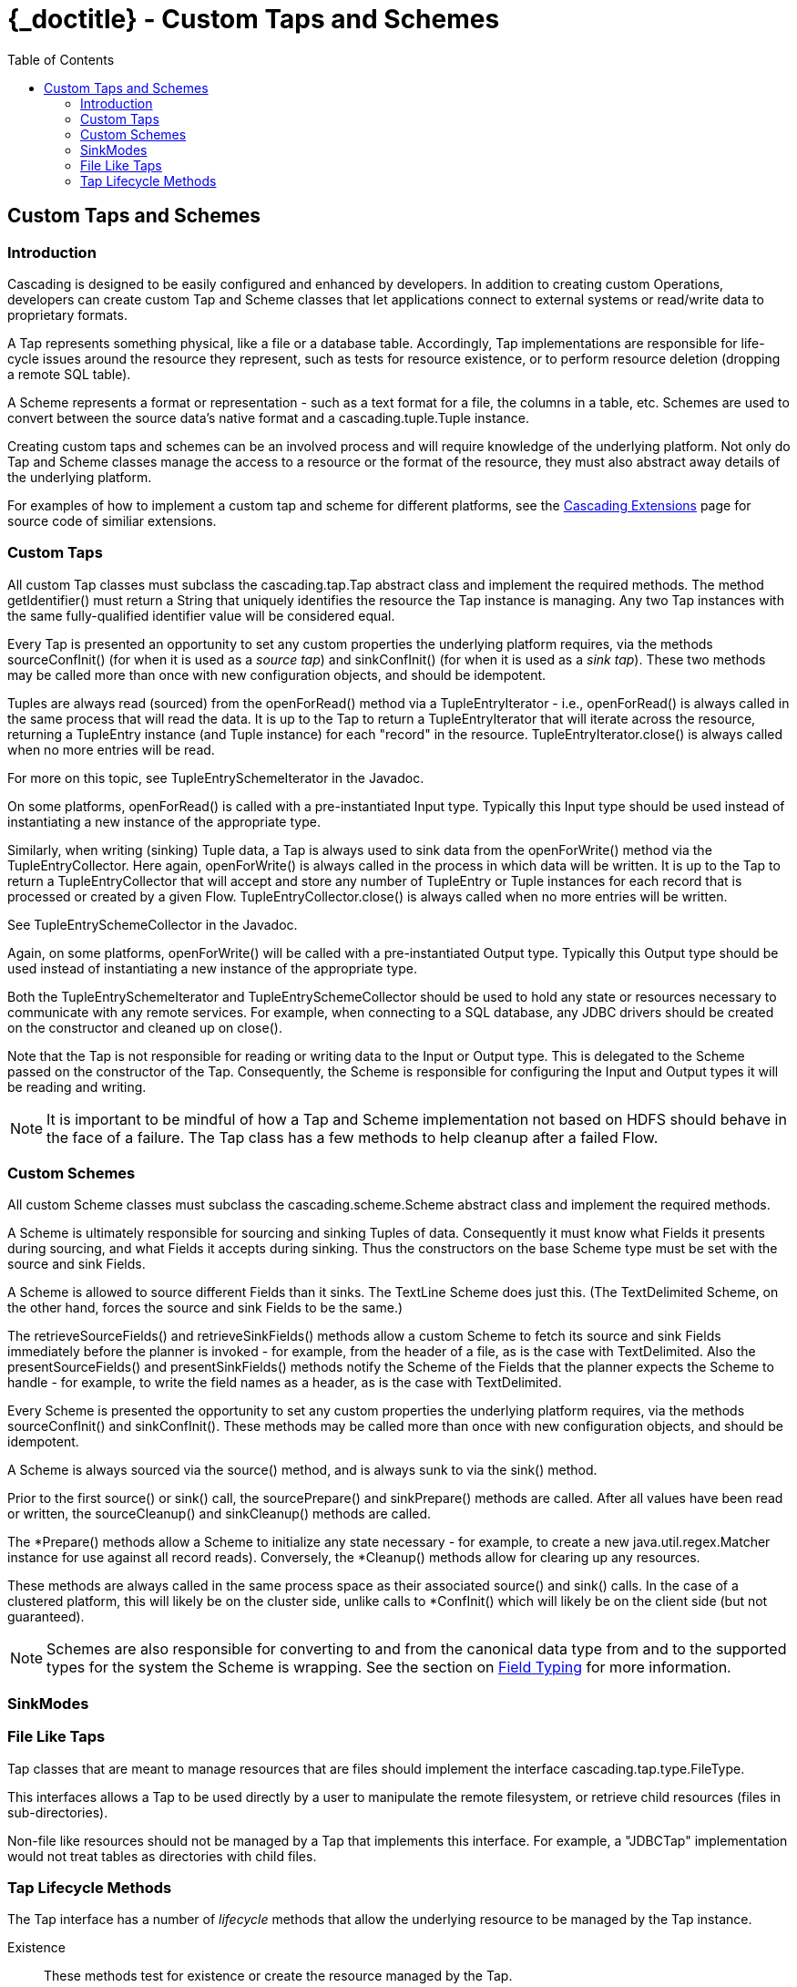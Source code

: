 :toc2:
:doctitle: {_doctitle} - Custom Taps and Schemes

[[custom-taps-schemes]]
== Custom Taps and Schemes

=== Introduction

Cascading is designed to be easily configured and enhanced by developers. In
addition to creating custom Operations, developers can create custom
[classname]+Tap+ and [classname]+Scheme+ classes that let applications connect
to external systems or read/write data to proprietary formats.

A Tap represents something physical, like a file or a database table.
Accordingly, Tap implementations are responsible for life-cycle issues around
the resource they represent, such as tests for resource existence, or to perform
resource deletion (dropping a remote SQL table).

A Scheme represents a format or representation - such as a text format for a
file, the columns in a table, etc. Schemes are used to convert between the
source data's native format and a [classname]+cascading.tuple.Tuple+ instance.

Creating custom taps and schemes can be an involved process and will require
knowledge of the underlying platform. Not only do Tap and Scheme classes
manage the access to a resource or the format of the resource, they must also
abstract away details of the underlying platform.

For examples of how to implement a custom tap and scheme for different
platforms, see the http://.cascading.org/extensions/[Cascading Extensions] page
for source code of similiar extensions.

=== Custom Taps

All custom Tap classes must subclass the [classname]+cascading.tap.Tap+ abstract
class and implement the required methods. The method
[methodname]+getIdentifier()+ must return a [classname]+String+ that uniquely
identifies the resource the Tap instance is managing. Any two Tap instances with
the same fully-qualified identifier value will be considered equal.

Every Tap is presented an opportunity to set any custom properties the
underlying platform requires, via the methods [methodname]+sourceConfInit()+
(for when it is used as a _source tap_) and [methodname]+sinkConfInit()+ (for
when it is used as a _sink tap_). These two methods may be called more than once
with new configuration objects, and should be idempotent.

Tuples are always read (sourced) from the [methodname]+openForRead()+
method via a [classname]+TupleEntryIterator+ - i.e., [methodname]+openForRead()+
is always called in the same process that will read the data. It is up to the
Tap to return a [classname]+TupleEntryIterator+ that will iterate across the
resource, returning a [classname]+TupleEntry+ instance (and [classname]+Tuple+
instance) for each "record" in the resource.
[methodname]+TupleEntryIterator.close()+ is always called when no more entries
will be read.

For more on this topic, see [classname]+TupleEntrySchemeIterator+ in the
Javadoc.

On some platforms, [methodname]+openForRead()+ is called with a pre-instantiated
Input type. Typically this Input type should be used instead of instantiating a
new instance of the appropriate type.

Similarly, when writing (sinking) Tuple data, a Tap is always used to sink data
from the [methodname]+openForWrite()+ method via the
[classname]+TupleEntryCollector+. Here again, [methodname]+openForWrite()+ is
always called in the process in which data will be written. It is up to the Tap
to return a [classname]+TupleEntryCollector+ that will accept and store any
number of [classname]+TupleEntry+ or [classname]+Tuple+ instances for each
record that is processed or created by a given Flow.
[methodname]+TupleEntryCollector.close()+ is always called when no more entries
will be written.

See [classname]+TupleEntrySchemeCollector+ in the Javadoc.

Again, on some platforms, [methodname]+openForWrite()+ will be called with a
pre-instantiated Output type. Typically this Output type should be used instead
of instantiating a new instance of the appropriate type.

Both the [classname]+TupleEntrySchemeIterator+ and
[classname]+TupleEntrySchemeCollector+ should be used to hold any state or
resources necessary to communicate with any remote services. For example, when
connecting to a SQL database, any JDBC drivers should be created on the
constructor and cleaned up on [methodname]+close()+.

Note that the Tap is not responsible for reading or writing data to the Input or
Output type. This is delegated to the [classname]+Scheme+ passed on the
constructor of the [classname]+Tap+. Consequently, the [classname]+Scheme+ is
responsible for configuring the Input and Output types it will be reading and
writing.

NOTE: It is important to be mindful of how a Tap and Scheme implementation
not based on HDFS should behave in the face of a failure. The [classname]+Tap+
class has a few methods to help cleanup after a failed Flow.

=== Custom Schemes

All custom Scheme classes must subclass the [classname]+cascading.scheme.Scheme+
abstract class and implement the required methods.

A [classname]+Scheme+ is ultimately responsible for sourcing and sinking Tuples
of data. Consequently it must know what [classname]+Fields+ it presents during
sourcing, and what [classname]+Fields+ it accepts during sinking. Thus the
constructors on the base [classname]+Scheme+ type must be set with the source
and sink Fields.

A Scheme is allowed to source different Fields than it sinks. The
[classname]+TextLine+ [classname]+Scheme+ does just this. (The
[classname]+TextDelimited+ [classname]+Scheme+, on the other hand, forces the
source and sink [classname]+Fields+ to be the same.)

The [methodname]+retrieveSourceFields()+ and [methodname]+retrieveSinkFields()+
methods allow a custom [classname]+Scheme+ to fetch its source and sink
[classname]+Fields+ immediately before the planner is invoked - for example,
from the header of a file, as is the case with [classname]+TextDelimited+. Also
the [methodname]+presentSourceFields()+ and [methodname]+presentSinkFields()+
methods notify the [classname]+Scheme+ of the [classname]+Fields+ that the
planner expects the Scheme to handle - for example, to write the field names as
a header, as is the case with [classname]+TextDelimited+.

Every [classname]+Scheme+ is presented the opportunity to set any custom
properties the underlying platform requires, via the methods
[methodname]+sourceConfInit()+ and [methodname]+sinkConfInit()+. These methods
may be called more than once with new configuration objects, and should be
idempotent.

A Scheme is always sourced via the [methodname]+source()+ method, and is always
sunk to via the [methodname]+sink()+ method.

Prior to the first [methodname]+source()+ or [methodname]+sink()+ call, the
[methodname]+sourcePrepare()+ and [methodname]+sinkPrepare()+ methods are
called. After all values have been read or written, the
[methodname]+sourceCleanup()+ and [methodname]+sinkCleanup()+ methods are called.

The [methodname]+*Prepare()+ methods allow a Scheme to initialize any state
necessary - for example, to create a new [classname]+java.util.regex.Matcher+
instance for use against all record reads). Conversely, the
[methodname]+*Cleanup()+ methods allow for clearing up any resources.

These methods are always called in the same process space as their associated
[methodname]+source()+ and [methodname]+sink()+ calls. In the case of a
clustered platform, this will likely be on the cluster side, unlike
calls to [methodname]+*ConfInit()+ which will likely be on the client side (but
not guaranteed).

NOTE: Schemes are also responsible for converting to and from the canonical data
type from and to the supported types for the system the Scheme is wrapping. See
the section on <<ch04-tuple-fields.adoc#field-typing,Field Typing>> for more information.

=== SinkModes

=== File Like Taps

Tap classes that are meant to manage resources that are files should implement
the interface [classname]+cascading.tap.type.FileType+.

This interfaces allows a Tap to be used directly by a user to manipulate the
remote filesystem, or retrieve child resources (files in sub-directories).

Non-file like resources should not be managed by a Tap that implements this
interface. For example, a "JDBCTap" implementation would not treat tables as
directories with child files.

=== Tap Lifecycle Methods

The Tap interface has a number of _lifecycle_ methods that allow the underlying
resource to be managed by the Tap instance.

Existence::

These methods test for existence or create the resource managed by the Tap.

+

* [methodname]+resourceExists()+ - called frequently, should be idempotent
* [methodname]+deleteResource()+ - only called if [code]+SinkMode+ is
  [classname]+SinkMode.REPLACE+, or from within a Cascading and the resource is
  _stale_.

Initialization::

These methods allow for client side initialization of a remote resource that
will be shared across parallelized instances cluster side. For example, creating
a database table if it does not exist so that data may be written to it from the
cluster. Note this is not the same as initializing a JDBC Driver client side and
sharing it with the cluster, Driver initialization must happen with
[methodname]+openForWrite()+ or [methodname]+openForRead()+.

+

* [methodname]+prepareResourceForRead()+ - initialize any shared remote resource
  for reading
* [methodname]+prepareResourceForWrite()+ - initialize any shared remote
  resource for writing

Reading and Writing::

These methods may be called client or cluster side, and either by Cascading in
the course of execution, or by a developer wishing direct access to the
underlying data managed by the Tap instance. No data can be read or written
without one of these methods being called.

+

These methods are described in more detail above.

+

* [methodname]+openForRead()+
* [methodname]+openForWrite()+

Transactional::

These methods notify a given Tap instance if the parent Flow was successful or
if there was a failure. They are called client side so that any remote shared
resources can be cleaned up or any changes written can be committed/persisted.
They are only invoked if the Tap instance is used as a sink.

+

* [methodname]+commitResource()+ - commit the saved values written to the resource
* [methodname]+rollbackResource()+ - revert the resource to its original state
